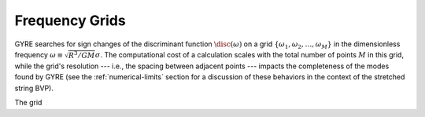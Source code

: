 .. _frequency-grids:

Frequency Grids
===============

GYRE searches for sign changes of the discriminant function
:math:`\disc(\omega)` on a grid
:math:`\{\omega_{1},\omega_{2},\ldots,\omega_{M}\}` in the
dimensionless frequency :math:`\omega \equiv \sqrt{R^{3}/GM} \sigma`.
The computational cost of a calculation scales with the total
number of points :math:`M` in this grid, while the grid's resolution
--- i.e., the spacing between adjacent points --- impacts the
completeness of the modes found by GYRE (see the
:ref:`numerical-limits` section for a discussion of these behaviors in
the context of the stretched string BVP).

The grid 
